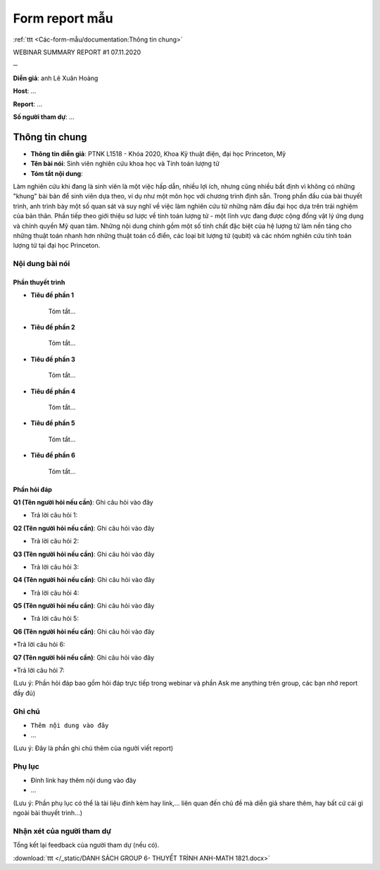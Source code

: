 Form report mẫu
===============

:ref:`ttt <Các-form-mẫu/documentation:Thông tin chung>`

WEBINAR SUMMARY REPORT #1
07.11.2020

─

**Diễn giả**: anh Lê Xuân Hoàng

**Host**: ...

**Report**: ...

**Số người tham dự**: ...

Thông tin chung
---------------

* **Thông tin diễn giả**: PTNK L1518 - Khóa 2020, Khoa Kỹ thuật điện, đại học Princeton, Mỹ
 
* **Tên bài nói**: Sinh viên nghiên cứu khoa học và Tính toán lượng tử

* **Tóm tắt nội dung**:
 
Làm nghiên cứu khi đang là sinh viên là một việc hấp dẫn, nhiều lợi ích, nhưng cũng nhiều bất định vì không có những "khung" bài bản để sinh viên dựa theo, ví dụ như một môn học với chương trình định sẵn. Trong phần đầu của bài thuyết trình, anh trình bày một số quan sát và suy nghĩ về việc làm nghiên cứu từ những năm đầu đại học dựa trên trải nghiệm của bản thân. Phần tiếp theo giới thiệu sơ lược về tính toán lượng tử - một lĩnh vực đang được cộng đồng vật lý ứng dụng và chính quyền Mỹ quan tâm. Những nội dung chính gồm một số tính chất đặc biệt của hệ lượng tử làm nền tảng cho những thuật toán nhanh hơn những thuật toán cổ điển, các loại bit lượng tử (qubit) và các nhóm nghiên cứu tính toán lượng tử tại đại học Princeton.

Nội dung bài nói
~~~~~~~~~~~~~~~~

Phần thuyết trình
`````````````````

* **Tiêu đề phần 1**

    Tóm tắt...


* **Tiêu đề phần 2**

    Tóm tắt...


* **Tiêu đề phần 3**

    Tóm tắt...


* **Tiêu đề phần 4**

    Tóm tắt...

* **Tiêu đề phần 5**

    Tóm tắt...



* **Tiêu đề phần 6**

    Tóm tắt...



Phần hỏi đáp
````````````

**Q1 (Tên người hỏi nếu cần)**: Ghi câu hỏi vào đây

* Trả lời câu hỏi 1:

**Q2 (Tên người hỏi nếu cần)**: Ghi câu hỏi vào đây

* Trả lời câu hỏi 2:

**Q3 (Tên người hỏi nếu cần)**: Ghi câu hỏi vào đây

* Trả lời câu hỏi 3:

**Q4 (Tên người hỏi nếu cần)**: Ghi câu hỏi vào đây

* Trả lời câu hỏi 4:

**Q5 (Tên người hỏi nếu cần)**: Ghi câu hỏi vào đây

* Trả lời câu hỏi 5:

**Q6 (Tên người hỏi nếu cần)**: Ghi câu hỏi vào đây

*Trả lời câu hỏi 6:

**Q7 (Tên người hỏi nếu cần)**: Ghi câu hỏi vào đây

*Trả lời câu hỏi 7:

(Lưu ý: Phần hỏi đáp bao gồm hỏi đáp trực tiếp trong webinar và phần Ask me anything trên group, các bạn nhớ report đầy đủ)

Ghi chú
~~~~~~~

* ``Thêm nội dung vào đây``

* ...

(Lưu ý: Đây là phần ghi chú thêm của người viết report)

Phụ lục
~~~~~~~

* Đính link hay thêm nội dung vào đây

* ...

(Lưu ý: Phần phụ lục có thể là tài liệu đính kèm hay link,... liên quan đến chủ đề mà diễn giả share thêm, hay bất cứ cái gì ngoài bài thuyết trình...)

Nhận xét của người tham dự
~~~~~~~~~~~~~~~~~~~~~~~~~~

Tổng kết lại feedback của người tham dự (nếu có).

:download:`ttt </_static/DANH SÁCH GROUP 6- THUYẾT TRÌNH ANH-MATH 1821.docx>`